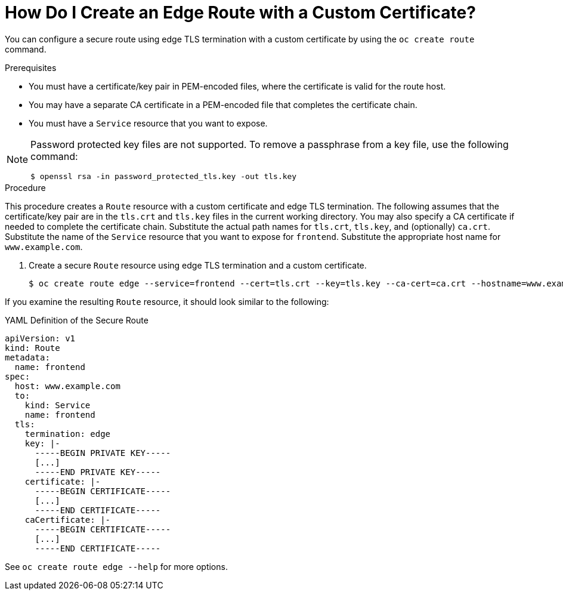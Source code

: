 // Module included in the following assemblies:
//
// * ingress/routes.adoc

[id='olm-why-use-operators-{context}']
= How Do I Create an Edge Route with a Custom Certificate?

You can configure a secure route using edge TLS termination with a custom certificate by using the `oc create route` command.

.Prerequisites

* You must have a certificate/key pair in PEM-encoded files, where the certificate is valid for the route host.

* You may have a separate CA certificate in a PEM-encoded file that completes the certificate chain.

* You must have a `Service` resource that you want to expose.

[NOTE]
====
Password protected key files are not supported.  To remove a passphrase from a key file, use the following command:
----
$ openssl rsa -in password_protected_tls.key -out tls.key
----
====

.Procedure

This procedure creates a `Route` resource with a custom certificate and edge TLS termination.  The following assumes that the certificate/key pair are in the `tls.crt` and `tls.key` files in the current working directory.  You may also specify a CA certificate if needed to complete the certificate chain.  Substitute the actual path names for `tls.crt`, `tls.key`, and (optionally) `ca.crt`.  Substitute the name of the `Service` resource that you want to expose for `frontend`.  Substitute the appropriate host name for `www.example.com`.

. Create a secure `Route` resource using edge TLS termination and a custom certificate.
+
----
$ oc create route edge --service=frontend --cert=tls.crt --key=tls.key --ca-cert=ca.crt --hostname=www.example.com
----

If you examine the resulting `Route` resource, it should look similar to the following:


.YAML Definition of the Secure Route
[source,yaml]
----
apiVersion: v1
kind: Route
metadata:
  name: frontend
spec:
  host: www.example.com
  to:
    kind: Service
    name: frontend
  tls:
    termination: edge
    key: |-
      -----BEGIN PRIVATE KEY-----
      [...]
      -----END PRIVATE KEY-----
    certificate: |-
      -----BEGIN CERTIFICATE-----
      [...]
      -----END CERTIFICATE-----
    caCertificate: |-
      -----BEGIN CERTIFICATE-----
      [...]
      -----END CERTIFICATE-----
----

See `oc create route edge --help` for more options.
